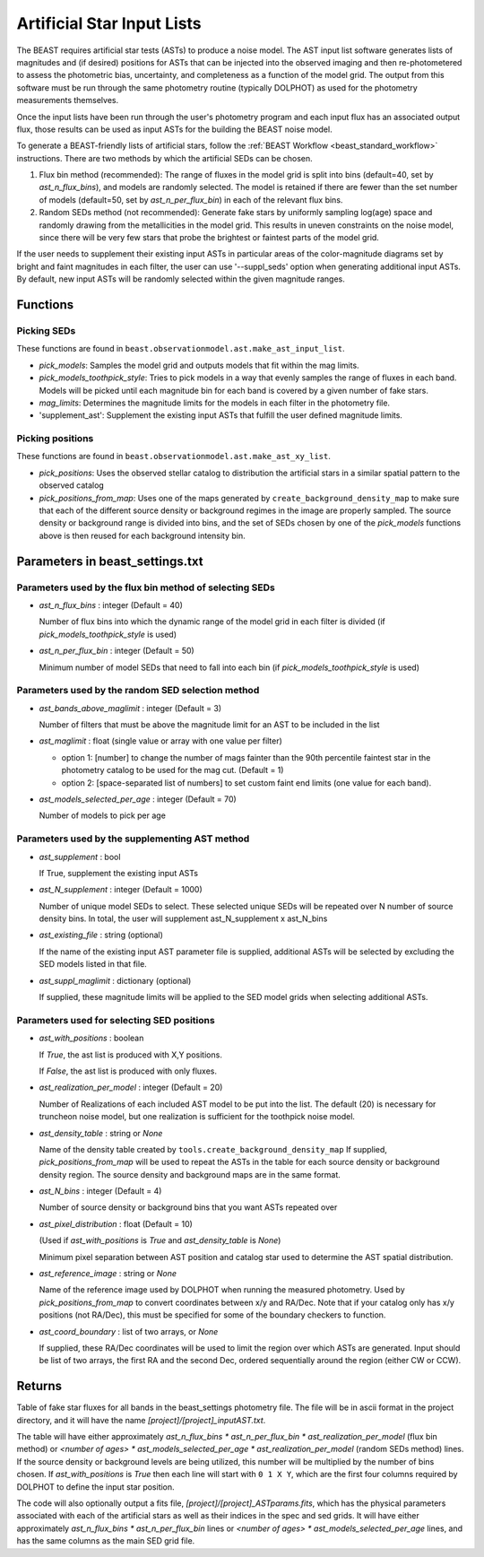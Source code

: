 .. _beast_generating_asts:

###########################
Artificial Star Input Lists
###########################

The BEAST requires artificial star tests (ASTs) to produce a noise model.  The
AST input list software generates lists of magnitudes and (if desired) positions
for ASTs that can be injected into the observed imaging and then re-photometered
to assess the photometric bias, uncertainty, and completeness as a function of
the model grid.  The output from this software must be run through the same
photometry routine (typically DOLPHOT) as used for the photometry measurements
themselves.

Once the input lists have been run through the user's photometry program and
each input flux has an associated output flux, those results can be used as
input ASTs for the building the BEAST noise model.

To generate a BEAST-friendly lists of artificial stars, follow the :ref:`BEAST
Workflow <beast_standard_workflow>` instructions.  There are two methods by
which the artificial SEDs can be chosen.

1) Flux bin method (recommended): The range of fluxes
   in the model grid is split into bins (default=40, set by `ast_n_flux_bins`),
   and models are randomly selected.  The model is retained if there are fewer than
   the set number of models (default=50, set by `ast_n_per_flux_bin`) in
   each of the relevant flux bins.

2) Random SEDs method (not recommended): Generate fake stars by uniformly sampling
   log(age) space and randomly drawing from the metallicities in the model grid.  This
   results in uneven constraints on the noise model, since there will be very few
   stars that probe the brightest or faintest parts of the model grid.

If the user needs to supplement their existing input ASTs in particular areas of
the color-magnitude diagrams set by bright and faint magnitudes in each filter,
the user can use '--suppl_seds' option when generating additional input ASTs. By
default, new input ASTs will be randomly selected within the given magnitude ranges.


Functions
=========

Picking SEDs
------------

These functions are found in ``beast.observationmodel.ast.make_ast_input_list``.

- `pick_models`: Samples the model grid and outputs models that fit within the
  mag limits.

- `pick_models_toothpick_style`: Tries to pick models in a way that evenly samples
  the range of fluxes in each band. Models will be picked until each magnitude bin
  for each band is covered by a given number of fake stars.

- `mag_limits`: Determines the magnitude limits for the models in each filter in
  the photometry file.

- 'supplement_ast': Supplement the existing input ASTs that fulfill the user
  defined magnitude limits.


Picking positions
-----------------

These functions are found in ``beast.observationmodel.ast.make_ast_xy_list``.

- `pick_positions`: Uses the observed stellar catalog to distribution the
  artificial stars in a similar spatial pattern to the observed catalog

- `pick_positions_from_map`: Uses one of the maps generated by
  ``create_background_density_map`` to make sure that each of the different source
  density or background regimes in the image are properly sampled. The source
  density or background range is divided into bins, and the set of SEDs chosen by
  one of the `pick_models` functions above is then reused for each background
  intensity bin.


Parameters in beast_settings.txt
================================

Parameters used by the flux bin method of selecting SEDs
--------------------------------------------------------

- `ast_n_flux_bins` : integer (Default = 40)

  Number of flux bins into which the dynamic range of the model grid in each filter
  is divided (if `pick_models_toothpick_style` is used)

- `ast_n_per_flux_bin` : integer (Default = 50)

  Minimum number of model SEDs that need to fall into each bin (if
  `pick_models_toothpick_style` is used)


Parameters used by the random SED selection method
--------------------------------------------------

- `ast_bands_above_maglimit` : integer (Default = 3)

  Number of filters that must be above the magnitude limit
  for an AST to be included in the list

- `ast_maglimit` : float (single value or array with one value per filter)

  - option 1: [number] to change the number of mags fainter than the 90th percentile
    faintest star in the photometry catalog to be used for the mag cut.
    (Default = 1)

  - option 2: [space-separated list of numbers] to set custom faint end limits
    (one value for each band).

- `ast_models_selected_per_age` : integer (Default = 70)

  Number of models to pick per age


Parameters used by the supplementing AST method
-----------------------------------------------
- `ast_supplement` : bool
  
  If True, supplement the existing input ASTs

- `ast_N_supplement` : integer (Default = 1000)

  Number of unique model SEDs to select. These selected unique SEDs will be
  repeated over N number of source density bins. In total, the user will supplement
  ast_N_supplement x ast_N_bins

- `ast_existing_file` : string (optional)

  If the name of the existing input AST parameter file is supplied, additional
  ASTs will be selected by excluding the SED models listed in that file.

- `ast_suppl_maglimit` : dictionary (optional)

  If supplied, these magnitude limits will be applied to the SED model grids
  when selecting additional ASTs.


Parameters used for selecting SED positions
-------------------------------------------

- `ast_with_positions` :  boolean

  If `True`, the ast list is produced with X,Y positions.

  If `False`, the ast list is produced with only fluxes.

- `ast_realization_per_model` : integer (Default = 20)

  Number of Realizations of each included AST model to be put into the list.
  The default (20) is necessary for truncheon noise model, but one realization is
  sufficient for the toothpick noise model.

- `ast_density_table` :  string or `None`

  Name of the density table created by ``tools.create_background_density_map`` If
  supplied, `pick_positions_from_map` will be used to repeat the ASTs in the table
  for each source density or background density region. The source density and
  background maps are in the same format.

- `ast_N_bins` : integer (Default = 4)

  Number of source density or background bins that you want ASTs repeated over

- `ast_pixel_distribution` : float (Default = 10)

  (Used if `ast_with_positions` is `True` and `ast_density_table` is `None`)

  Minimum pixel separation between AST position and catalog star used to
  determine the AST spatial distribution.

- `ast_reference_image` : string or `None`

  Name of the reference image used by DOLPHOT when running the measured
  photometry.  Used by `pick_positions_from_map` to convert coordinates between
  x/y and RA/Dec.  Note that if your catalog only has x/y positions (not RA/Dec),
  this must be specified for some of the boundary checkers to function.

- `ast_coord_boundary` : list of two arrays, or `None`

  If supplied, these RA/Dec coordinates will be used to limit the region
  over which ASTs are generated.  Input should be list of two arrays, the
  first RA and the second Dec, ordered sequentially around the region
  (either CW or CCW).


Returns
=======

Table of fake star fluxes for all bands in the beast_settings photometry file.
The file will be in ascii format in the project directory, and it will have the
name `[project]/[project]_inputAST.txt`.

The table will have either
approximately `ast_n_flux_bins * ast_n_per_flux_bin * ast_realization_per_model`
(flux bin method)
or
`<number of ages> * ast_models_selected_per_age * ast_realization_per_model`
(random SEDs method)
lines. If the source density or background levels are being utilized, this number
will be multiplied by the number of bins chosen.
If `ast_with_positions` is `True` then each
line will start with ``0 1 X Y``, which are the first four columns required by
DOLPHOT to define the input star position.

The code will also optionally output a fits file, `[project]/[project]_ASTparams.fits`,
which has the physical parameters associated with each of the artificial stars as well as their indices in the spec and sed grids. It
will have either
approximately `ast_n_flux_bins * ast_n_per_flux_bin` lines or
`<number of ages> * ast_models_selected_per_age` lines, and has the same
columns as the main SED grid file.
